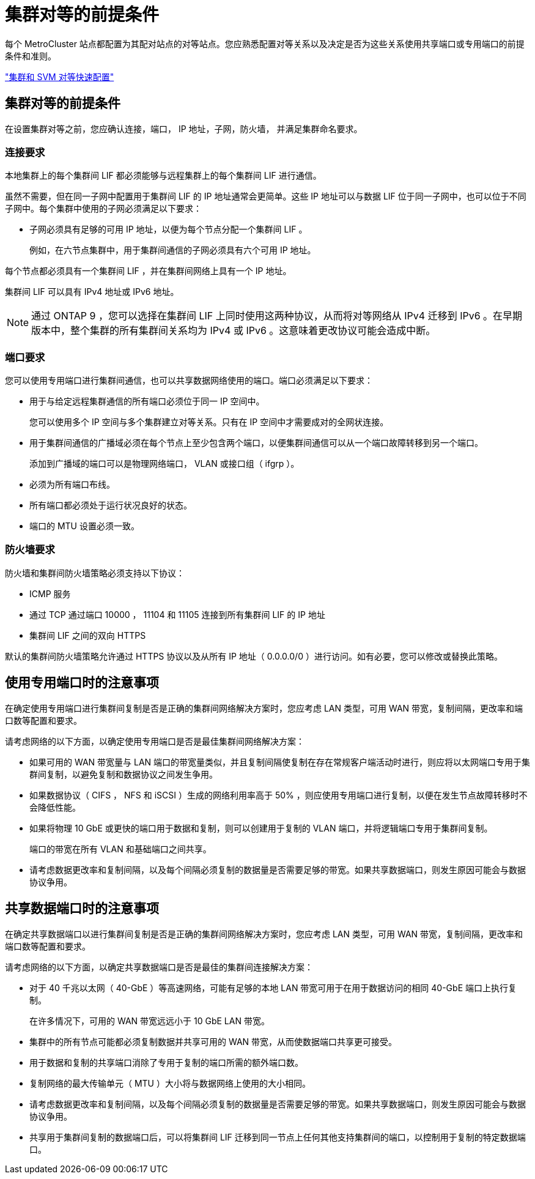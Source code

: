 = 集群对等的前提条件


每个 MetroCluster 站点都配置为其配对站点的对等站点。您应熟悉配置对等关系以及决定是否为这些关系使用共享端口或专用端口的前提条件和准则。

http://docs.netapp.com/ontap-9/topic/com.netapp.doc.exp-clus-peer/home.html["集群和 SVM 对等快速配置"]



== 集群对等的前提条件

在设置集群对等之前，您应确认连接，端口， IP 地址，子网，防火墙， 并满足集群命名要求。



=== 连接要求

本地集群上的每个集群间 LIF 都必须能够与远程集群上的每个集群间 LIF 进行通信。

虽然不需要，但在同一子网中配置用于集群间 LIF 的 IP 地址通常会更简单。这些 IP 地址可以与数据 LIF 位于同一子网中，也可以位于不同子网中。每个集群中使用的子网必须满足以下要求：

* 子网必须具有足够的可用 IP 地址，以便为每个节点分配一个集群间 LIF 。
+
例如，在六节点集群中，用于集群间通信的子网必须具有六个可用 IP 地址。



每个节点都必须具有一个集群间 LIF ，并在集群间网络上具有一个 IP 地址。

集群间 LIF 可以具有 IPv4 地址或 IPv6 地址。


NOTE: 通过 ONTAP 9 ，您可以选择在集群间 LIF 上同时使用这两种协议，从而将对等网络从 IPv4 迁移到 IPv6 。在早期版本中，整个集群的所有集群间关系均为 IPv4 或 IPv6 。这意味着更改协议可能会造成中断。



=== 端口要求

您可以使用专用端口进行集群间通信，也可以共享数据网络使用的端口。端口必须满足以下要求：

* 用于与给定远程集群通信的所有端口必须位于同一 IP 空间中。
+
您可以使用多个 IP 空间与多个集群建立对等关系。只有在 IP 空间中才需要成对的全网状连接。

* 用于集群间通信的广播域必须在每个节点上至少包含两个端口，以便集群间通信可以从一个端口故障转移到另一个端口。
+
添加到广播域的端口可以是物理网络端口， VLAN 或接口组（ ifgrp ）。

* 必须为所有端口布线。
* 所有端口都必须处于运行状况良好的状态。
* 端口的 MTU 设置必须一致。




=== 防火墙要求

防火墙和集群间防火墙策略必须支持以下协议：

* ICMP 服务
* 通过 TCP 通过端口 10000 ， 11104 和 11105 连接到所有集群间 LIF 的 IP 地址
* 集群间 LIF 之间的双向 HTTPS


默认的集群间防火墙策略允许通过 HTTPS 协议以及从所有 IP 地址（ 0.0.0.0/0 ）进行访问。如有必要，您可以修改或替换此策略。



== 使用专用端口时的注意事项

在确定使用专用端口进行集群间复制是否是正确的集群间网络解决方案时，您应考虑 LAN 类型，可用 WAN 带宽，复制间隔，更改率和端口数等配置和要求。

请考虑网络的以下方面，以确定使用专用端口是否是最佳集群间网络解决方案：

* 如果可用的 WAN 带宽量与 LAN 端口的带宽量类似，并且复制间隔使复制在存在常规客户端活动时进行，则应将以太网端口专用于集群间复制，以避免复制和数据协议之间发生争用。
* 如果数据协议（ CIFS ， NFS 和 iSCSI ）生成的网络利用率高于 50% ，则应使用专用端口进行复制，以便在发生节点故障转移时不会降低性能。
* 如果将物理 10 GbE 或更快的端口用于数据和复制，则可以创建用于复制的 VLAN 端口，并将逻辑端口专用于集群间复制。
+
端口的带宽在所有 VLAN 和基础端口之间共享。

* 请考虑数据更改率和复制间隔，以及每个间隔必须复制的数据量是否需要足够的带宽。如果共享数据端口，则发生原因可能会与数据协议争用。




== 共享数据端口时的注意事项

在确定共享数据端口以进行集群间复制是否是正确的集群间网络解决方案时，您应考虑 LAN 类型，可用 WAN 带宽，复制间隔，更改率和端口数等配置和要求。

请考虑网络的以下方面，以确定共享数据端口是否是最佳的集群间连接解决方案：

* 对于 40 千兆以太网（ 40-GbE ）等高速网络，可能有足够的本地 LAN 带宽可用于在用于数据访问的相同 40-GbE 端口上执行复制。
+
在许多情况下，可用的 WAN 带宽远远小于 10 GbE LAN 带宽。

* 集群中的所有节点可能都必须复制数据并共享可用的 WAN 带宽，从而使数据端口共享更可接受。
* 用于数据和复制的共享端口消除了专用于复制的端口所需的额外端口数。
* 复制网络的最大传输单元（ MTU ）大小将与数据网络上使用的大小相同。
* 请考虑数据更改率和复制间隔，以及每个间隔必须复制的数据量是否需要足够的带宽。如果共享数据端口，则发生原因可能会与数据协议争用。
* 共享用于集群间复制的数据端口后，可以将集群间 LIF 迁移到同一节点上任何其他支持集群间的端口，以控制用于复制的特定数据端口。

